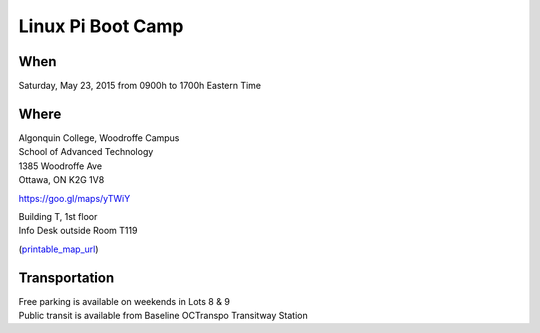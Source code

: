 Linux Pi Boot Camp
==================

When
----

Saturday, May 23, 2015 from 0900h to 1700h Eastern Time

Where
-----

| Algonquin College, Woodroffe Campus
| School of Advanced Technology
| 1385 Woodroffe Ave
| Ottawa, ON K2G 1V8

https://goo.gl/maps/yTWiY

| Building T, 1st floor
| Info Desk outside Room T119

(printable_map_url_)

.. image:: images/T119_on_campus_map.png
  :target: building_map_url_

.. _building_map_url: http://lyceum.algonquincollege.com/roomfinder/
.. _printable_map_url: http://www.algonquincollege.com/maps/home/woodroffe-campus-map/

.. raw:: html

  <iframe src="https://www.google.com/maps/embed?pb=!1m14!1m8!1m3!1d3114.3269082793313!2d-75.7556442!3d45.3490237!3m2!1i1024!2i768!4f13.1!3m3!1m2!1s0x0000000000000000%3A0x7499a12391670e95!2sAlgonquin+College+School+of+Advanced+Technology!5e1!3m2!1sen!2sca!4v1426014263166" width="600" height="450" frameborder="0" style="border:0"></iframe>

Transportation
--------------

| Free parking is available on weekends in Lots 8 & 9
| Public transit is available from Baseline OCTranspo Transitway Station

